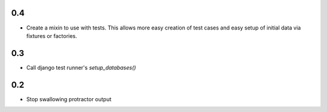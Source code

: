 0.4
===

* Create a mixin to use with tests. This allows more easy creation of test
  cases and easy setup of initial data via fixtures or factories.


0.3
===

* Call django test runner's `setup_databases()`


0.2
===

* Stop swallowing protractor output
